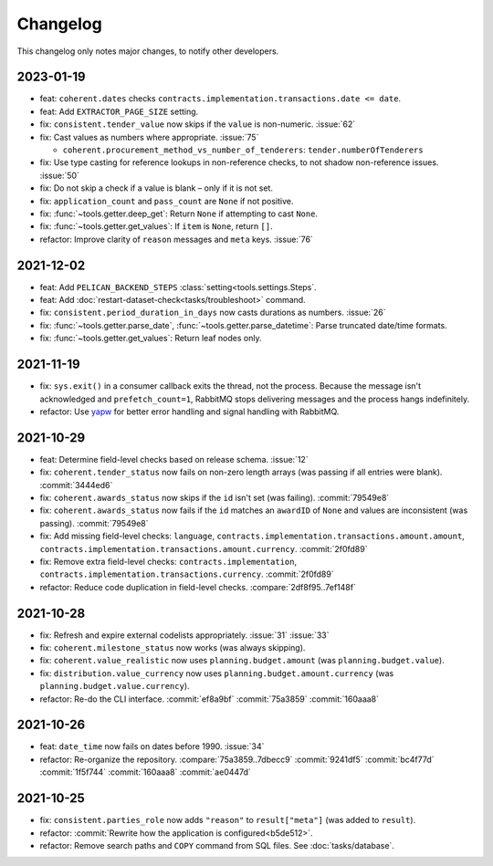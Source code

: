 Changelog
=========

This changelog only notes major changes, to notify other developers.

2023-01-19
----------

-  feat: ``coherent.dates`` checks ``contracts.implementation.transactions.date <= date``.
-  feat: Add ``EXTRACTOR_PAGE_SIZE`` setting.
-  fix: ``consistent.tender_value`` now skips if the ``value`` is non-numeric. :issue:`62`
-  fix: Cast values as numbers where appropriate. :issue:`75`

   -  ``coherent.procurement_method_vs_number_of_tenderers``: ``tender.numberOfTenderers``

-  fix: Use type casting for reference lookups in non-reference checks, to not shadow non-reference issues. :issue:`50`
-  fix: Do not skip a check if a value is blank – only if it is not set.
-  fix: ``application_count`` and ``pass_count`` are ``None`` if not positive.
-  fix: :func:`~tools.getter.deep_get`: Return ``None`` if attempting to cast ``None``.
-  fix: :func:`~tools.getter.get_values`: If ``item`` is ``None``, return ``[]``.
-  refactor: Improve clarity of ``reason`` messages and ``meta`` keys. :issue:`76`

2021-12-02
----------

-  feat: Add ``PELICAN_BACKEND_STEPS`` :class:`setting<tools.settings.Steps`.
-  feat: Add :doc:`restart-dataset-check<tasks/troubleshoot>` command.
-  fix: ``consistent.period_duration_in_days`` now casts durations as numbers. :issue:`26`
-  fix: :func:`~tools.getter.parse_date`, :func:`~tools.getter.parse_datetime`: Parse truncated date/time formats.
-  fix: :func:`~tools.getter.get_values`: Return leaf nodes only.

2021-11-19
----------

-  fix: ``sys.exit()`` in a consumer callback exits the thread, not the process. Because the message isn't acknowledged and ``prefetch_count=1``, RabbitMQ stops delivering messages and the process hangs indefinitely.
-  refactor: Use `yapw <https://yapw.readthedocs.io/en/latest/>`__ for better error handling and signal handling with RabbitMQ.

2021-10-29
----------

-  feat: Determine field-level checks based on release schema. :issue:`12`
-  fix: ``coherent.tender_status`` now fails on non-zero length arrays (was passing if all entries were blank). :commit:`3444ed6`
-  fix: ``coherent.awards_status`` now skips if the ``id`` isn't set (was failing). :commit:`79549e8`
-  fix: ``coherent.awards_status`` now fails if the ``id`` matches an ``awardID`` of ``None`` and values are inconsistent (was passing). :commit:`79549e8`
-  fix: Add missing field-level checks: ``language``, ``contracts.implementation.transactions.amount.amount``, ``contracts.implementation.transactions.amount.currency``. :commit:`2f0fd89`
-  fix: Remove extra field-level checks: ``contracts.implementation``, ``contracts.implementation.transactions.currency``. :commit:`2f0fd89`
-  refactor: Reduce code duplication in field-level checks. :compare:`2df8f95..7ef148f`

2021-10-28
----------

-  fix: Refresh and expire external codelists appropriately. :issue:`31` :issue:`33`
-  fix: ``coherent.milestone_status`` now works (was always skipping).
-  fix: ``coherent.value_realistic`` now uses ``planning.budget.amount`` (was ``planning.budget.value``).
-  fix: ``distribution.value_currency`` now uses ``planning.budget.amount.currency`` (was ``planning.budget.value.currency``).
-  refactor: Re-do the CLI interface. :commit:`ef8a9bf` :commit:`75a3859` :commit:`160aaa8`

2021-10-26
----------

-  feat: ``date_time`` now fails on dates before 1990. :issue:`34`
-  refactor: Re-organize the repository. :compare:`75a3859..7dbecc9` :commit:`9241df5` :commit:`bc4f77d` :commit:`1f5f744` :commit:`160aaa8` :commit:`ae0447d`

2021-10-25
----------

-  fix: ``consistent.parties_role`` now adds ``"reason"`` to ``result["meta"]`` (was added to ``result``).
-  refactor: :commit:`Rewrite how the application is configured<b5de512>`.
-  refactor: Remove search paths and ``COPY`` command from SQL files. See :doc:`tasks/database`.

